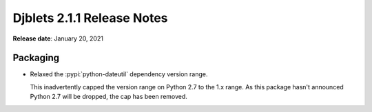 .. default-intersphinx:: django1.11 djblets2.x


===========================
Djblets 2.1.1 Release Notes
===========================

**Release date**: January 20, 2021


Packaging
=========

* Relaxed the :pypi:`python-dateutil` dependency version range.

  This inadvertently capped the version range on Python 2.7 to the
  1.x range. As this package hasn't announced Python 2.7 will be dropped,
  the cap has been removed.
